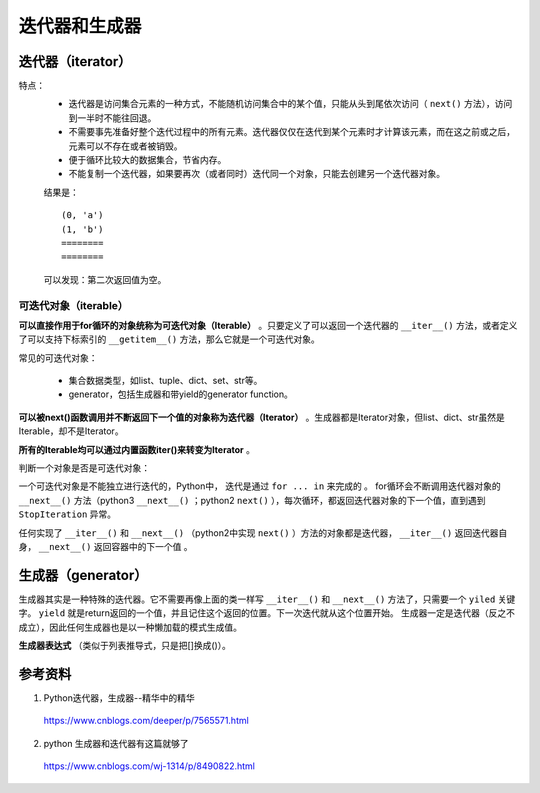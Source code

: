 迭代器和生成器
=======================

.. image:: ./05_iterator.png
    :width: 500px
    :align: center


迭代器（iterator）
-------------------------
特点：
  - 迭代器是访问集合元素的一种方式，不能随机访问集合中的某个值，只能从头到尾依次访问（ ``next()`` 方法），访问到一半时不能往回退。

  - 不需要事先准备好整个迭代过程中的所有元素。迭代器仅仅在迭代到某个元素时才计算该元素，而在这之前或之后，元素可以不存在或者被销毁。

  - 便于循环比较大的数据集合，节省内存。

  - 不能复制一个迭代器，如果要再次（或者同时）迭代同一个对象，只能去创建另一个迭代器对象。

  .. code-block:: python
    :linenos:

    ## enumerate 返回迭代器
    a = enumerate(['a','b'])

    for i in range(2): ## 迭代两次enumerate对象
        for x, y in a:
            print x, y
        print "========"

  结果是： ::

    (0, 'a')
    (1, 'b')
    ========
    ========

  可以发现：第二次返回值为空。

可迭代对象（iterable）
^^^^^^^^^^^^^^^^^^^^^^^

**可以直接作用于for循环的对象统称为可迭代对象（Iterable）** 。只要定义了可以返回一个迭代器的 ``__iter__()`` 方法，或者定义了可以支持下标索引的 ``__getitem__()`` 方法，那么它就是一个可迭代对象。

.. code-block:: python
  :linenos:

  class Iterator_test(object):
    def __init__(self, data):
        self.data = data
        self.index = len(data)

    def __iter__(self):
        return self

    def next(self):
        if self.index <= 0:
            raise StopIteration
        self.index -= 1
        return self.data[self.index]

  iterator_winter = Iterator_test('abcde')
  for item in iterator_winter:
      print item
  ## 打印 e d c b a

  class Iterator_test2(object):
      def __init__(self, data):
          self.data = data
      def __getitem__(self, it):
          return self.data[it]
  no_iter = Iterator_test2('abcde')
  for item in no_iter:
      print item
  ## 打印 a b c d e


常见的可迭代对象：

  - 集合数据类型，如list、tuple、dict、set、str等。

  - generator，包括生成器和带yield的generator function。

**可以被next()函数调用并不断返回下一个值的对象称为迭代器（Iterator）** 。生成器都是Iterator对象，但list、dict、str虽然是Iterable，却不是Iterator。

**所有的Iterable均可以通过内置函数iter()来转变为Iterator** 。

判断一个对象是否是可迭代对象：

.. code-block:: python
  :linenos:

  from collections import Iterable
  a = [1,2,3]
  isinstance(a, Iterable) # True

  a = iter(a)
  next(a) # 或 a.next()，返回 1
  next(a) # 返回 2
  next(a) # 返回 3
  next(a) # 抛出 StopIteration 异常

一个可迭代对象是不能独立进行迭代的，Python中， 迭代是通过 ``for ... in`` 来完成的 。
for循环会不断调用迭代器对象的 ``__next__()`` 方法（python3  ``__next__()`` ；python2  ``next()`` ），每次循环，都返回迭代器对象的下一个值，直到遇到 ``StopIteration`` 异常。

任何实现了 ``__iter__()`` 和 ``__next__()`` （python2中实现 ``next()`` ）方法的对象都是迭代器， ``__iter__()`` 返回迭代器自身， ``__next__()`` 返回容器中的下一个值 。


生成器（generator）
-------------------------

生成器其实是一种特殊的迭代器。它不需要再像上面的类一样写 ``__iter__()`` 和 ``__next__()`` 方法了，只需要一个 ``yiled`` 关键字。 ``yield`` 就是return返回的一个值，并且记住这个返回的位置。下一次迭代就从这个位置开始。
生成器一定是迭代器（反之不成立），因此任何生成器也是以一种懒加载的模式生成值。

.. code-block:: python
  :linenos:

  def generator_winter():
    i = 1
    while i <= 3:
        yield i
        i += 1

  generator_iter = generator_winter() ## 函数体中的代码并不会执行，只有显示或隐示地调用next的时候才会真正执行里面的代码。
  print generator_iter.next() ## 1
  print generator_iter.next() ## 2
  print generator_iter.next() ## 3
  print generator_iter.next() ## 抛出 StopIteration 异常

**生成器表达式** （类似于列表推导式，只是把[]换成()）。

.. code-block:: python
  :linenos:

  gen = (x for x in range(10)) ## <generator object <genexpr> at 0x0000000012BC4990>
  for item in gen:
    print item

  ## finonacci 数列
  def fibonacci(n):
    a, b = 0, 1
    while b <= n:
        yield b
        a, b = b, a+b
  f = fibonacci(10)
  for item in f:
      print item

参考资料
---------------
1. Python迭代器，生成器--精华中的精华

  https://www.cnblogs.com/deeper/p/7565571.html

2. python 生成器和迭代器有这篇就够了

  https://www.cnblogs.com/wj-1314/p/8490822.html
